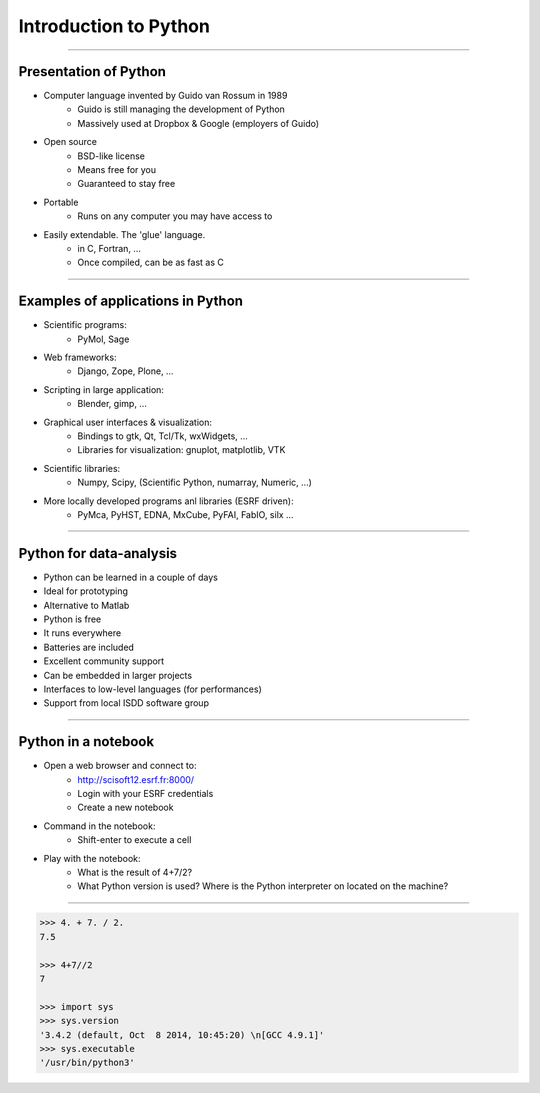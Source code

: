 Introduction to Python
======================

----

Presentation of Python
----------------------

- Computer language invented by Guido van Rossum in 1989
    - Guido is still managing the development of Python
    - Massively used at Dropbox & Google (employers of Guido)

- Open source
    - BSD-like license
    - Means free for you
    - Guaranteed to stay free

- Portable
    - Runs on any computer you may have access to

- Easily extendable. The 'glue' language.
    - in C, Fortran, …
    - Once compiled, can be as fast as C

----

Examples of applications in Python
----------------------------------

- Scientific programs:
    - PyMol, Sage

- Web frameworks:
    - Django, Zope, Plone, …

- Scripting in large application:
    - Blender, gimp, …

- Graphical user interfaces & visualization:
    - Bindings to gtk, Qt, Tcl/Tk, wxWidgets, …
    - Libraries for visualization: gnuplot, matplotlib, VTK

- Scientific libraries:
    - Numpy, Scipy, (Scientific Python, numarray, Numeric, …)

- More locally developed programs anl libraries (ESRF driven):
    - PyMca, PyHST, EDNA, MxCube, PyFAI, FabIO, silx …

----

Python for data-analysis
------------------------

- Python can be learned in a couple of days
- Ideal for prototyping
- Alternative to Matlab
- Python is free
- It runs everywhere
- Batteries are included
- Excellent community support
- Can be embedded in larger projects
- Interfaces to low-level languages (for performances)
- Support from local ISDD software group

.. image:: img/batteries_included.png
    :width: 300px

----

Python in a notebook
--------------------

- Open a web browser and connect to:
    - http://scisoft12.esrf.fr:8000/
    - Login with your ESRF credentials
    - Create a new notebook

- Command in the notebook:
    - Shift-enter to execute a cell

- Play with the notebook:
    - What is the result of 4+7/2?
    - What Python version is used? Where is the Python interpreter on located on the machine?

----

.. code-block:: python
    
    >>> 4. + 7. / 2.
    7.5

    >>> 4+7//2
    7

    >>> import sys
    >>> sys.version
    '3.4.2 (default, Oct  8 2014, 10:45:20) \n[GCC 4.9.1]'
    >>> sys.executable
    '/usr/bin/python3'





    
      

